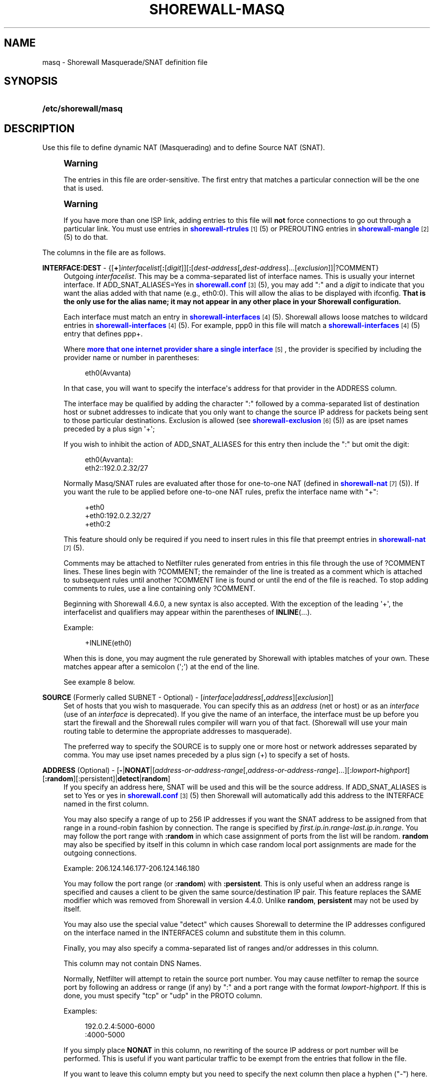 '\" t
.\"     Title: shorewall-masq
.\"    Author: [FIXME: author] [see http://docbook.sf.net/el/author]
.\" Generator: DocBook XSL Stylesheets v1.78.1 <http://docbook.sf.net/>
.\"      Date: 01/21/2016
.\"    Manual: Configuration Files
.\"    Source: Configuration Files
.\"  Language: English
.\"
.TH "SHOREWALL\-MASQ" "5" "01/21/2016" "Configuration Files" "Configuration Files"
.\" -----------------------------------------------------------------
.\" * Define some portability stuff
.\" -----------------------------------------------------------------
.\" ~~~~~~~~~~~~~~~~~~~~~~~~~~~~~~~~~~~~~~~~~~~~~~~~~~~~~~~~~~~~~~~~~
.\" http://bugs.debian.org/507673
.\" http://lists.gnu.org/archive/html/groff/2009-02/msg00013.html
.\" ~~~~~~~~~~~~~~~~~~~~~~~~~~~~~~~~~~~~~~~~~~~~~~~~~~~~~~~~~~~~~~~~~
.ie \n(.g .ds Aq \(aq
.el       .ds Aq '
.\" -----------------------------------------------------------------
.\" * set default formatting
.\" -----------------------------------------------------------------
.\" disable hyphenation
.nh
.\" disable justification (adjust text to left margin only)
.ad l
.\" -----------------------------------------------------------------
.\" * MAIN CONTENT STARTS HERE *
.\" -----------------------------------------------------------------
.SH "NAME"
masq \- Shorewall Masquerade/SNAT definition file
.SH "SYNOPSIS"
.HP \w'\fB/etc/shorewall/masq\fR\ 'u
\fB/etc/shorewall/masq\fR
.SH "DESCRIPTION"
.PP
Use this file to define dynamic NAT (Masquerading) and to define Source NAT (SNAT)\&.
.if n \{\
.sp
.\}
.RS 4
.it 1 an-trap
.nr an-no-space-flag 1
.nr an-break-flag 1
.br
.ps +1
\fBWarning\fR
.ps -1
.br
.PP
The entries in this file are order\-sensitive\&. The first entry that matches a particular connection will be the one that is used\&.
.sp .5v
.RE
.if n \{\
.sp
.\}
.RS 4
.it 1 an-trap
.nr an-no-space-flag 1
.nr an-break-flag 1
.br
.ps +1
\fBWarning\fR
.ps -1
.br
.PP
If you have more than one ISP link, adding entries to this file will
\fBnot\fR
force connections to go out through a particular link\&. You must use entries in
\m[blue]\fBshorewall\-rtrules\fR\m[]\&\s-2\u[1]\d\s+2(5) or PREROUTING entries in
\m[blue]\fBshorewall\-mangle\fR\m[]\&\s-2\u[2]\d\s+2(5) to do that\&.
.sp .5v
.RE
.PP
The columns in the file are as follows\&.
.PP
\fBINTERFACE:DEST\fR \- {[\fB+\fR]\fIinterfacelist\fR[\fB:\fR[\fIdigit\fR]][\fB:\fR[\fIdest\-address\fR[\fB,\fR\fIdest\-address\fR]\&.\&.\&.[\fIexclusion\fR]]|?COMMENT}
.RS 4
Outgoing
\fIinterfacelist\fR\&. This may be a comma\-separated list of interface names\&. This is usually your internet interface\&. If ADD_SNAT_ALIASES=Yes in
\m[blue]\fBshorewall\&.conf\fR\m[]\&\s-2\u[3]\d\s+2(5), you may add ":" and a
\fIdigit\fR
to indicate that you want the alias added with that name (e\&.g\&., eth0:0)\&. This will allow the alias to be displayed with ifconfig\&.
\fBThat is the only use for the alias name; it may not appear in any other place in your Shorewall configuration\&.\fR
.sp
Each interface must match an entry in
\m[blue]\fBshorewall\-interfaces\fR\m[]\&\s-2\u[4]\d\s+2(5)\&. Shorewall allows loose matches to wildcard entries in
\m[blue]\fBshorewall\-interfaces\fR\m[]\&\s-2\u[4]\d\s+2(5)\&. For example,
ppp0
in this file will match a
\m[blue]\fBshorewall\-interfaces\fR\m[]\&\s-2\u[4]\d\s+2(5) entry that defines
ppp+\&.
.sp
Where
\m[blue]\fBmore that one internet provider share a single interface\fR\m[]\&\s-2\u[5]\d\s+2, the provider is specified by including the provider name or number in parentheses:
.sp
.if n \{\
.RS 4
.\}
.nf
        eth0(Avvanta)
.fi
.if n \{\
.RE
.\}
.sp
In that case, you will want to specify the interface\*(Aqs address for that provider in the ADDRESS column\&.
.sp
The interface may be qualified by adding the character ":" followed by a comma\-separated list of destination host or subnet addresses to indicate that you only want to change the source IP address for packets being sent to those particular destinations\&. Exclusion is allowed (see
\m[blue]\fBshorewall\-exclusion\fR\m[]\&\s-2\u[6]\d\s+2(5)) as are ipset names preceded by a plus sign \*(Aq+\*(Aq;
.sp
If you wish to inhibit the action of ADD_SNAT_ALIASES for this entry then include the ":" but omit the digit:
.sp
.if n \{\
.RS 4
.\}
.nf
        eth0(Avvanta):
        eth2::192\&.0\&.2\&.32/27
.fi
.if n \{\
.RE
.\}
.sp
Normally Masq/SNAT rules are evaluated after those for one\-to\-one NAT (defined in
\m[blue]\fBshorewall\-nat\fR\m[]\&\s-2\u[7]\d\s+2(5))\&. If you want the rule to be applied before one\-to\-one NAT rules, prefix the interface name with "+":
.sp
.if n \{\
.RS 4
.\}
.nf
        +eth0
        +eth0:192\&.0\&.2\&.32/27
        +eth0:2
.fi
.if n \{\
.RE
.\}
.sp
This feature should only be required if you need to insert rules in this file that preempt entries in
\m[blue]\fBshorewall\-nat\fR\m[]\&\s-2\u[7]\d\s+2(5)\&.
.sp
Comments may be attached to Netfilter rules generated from entries in this file through the use of ?COMMENT lines\&. These lines begin with ?COMMENT; the remainder of the line is treated as a comment which is attached to subsequent rules until another ?COMMENT line is found or until the end of the file is reached\&. To stop adding comments to rules, use a line containing only ?COMMENT\&.
.sp
Beginning with Shorewall 4\&.6\&.0, a new syntax is also accepted\&. With the exception of the leading \*(Aq+\*(Aq, the interfacelist and qualifiers may appear within the parentheses of
\fBINLINE\fR(\&.\&.\&.)\&.
.sp
Example:
.sp
.if n \{\
.RS 4
.\}
.nf
        +INLINE(eth0)
.fi
.if n \{\
.RE
.\}
.sp
When this is done, you may augment the rule generated by Shorewall with iptables matches of your own\&. These matches appear after a semicolon (\*(Aq;\*(Aq) at the end of the line\&.
.sp
See example 8 below\&.
.RE
.PP
\fBSOURCE\fR (Formerly called SUBNET \- Optional) \- [\fIinterface\fR|\fIaddress\fR[\fB,\fR\fIaddress\fR][\fIexclusion\fR]]
.RS 4
Set of hosts that you wish to masquerade\&. You can specify this as an
\fIaddress\fR
(net or host) or as an
\fIinterface\fR
(use of an
\fIinterface\fR
is deprecated)\&. If you give the name of an interface, the interface must be up before you start the firewall and the Shorewall rules compiler will warn you of that fact\&. (Shorewall will use your main routing table to determine the appropriate addresses to masquerade)\&.
.sp
The preferred way to specify the SOURCE is to supply one or more host or network addresses separated by comma\&. You may use ipset names preceded by a plus sign (+) to specify a set of hosts\&.
.RE
.PP
\fBADDRESS\fR (Optional) \- [\fB\-\fR|\fBNONAT\fR|[\fIaddress\-or\-address\-range\fR[,\fIaddress\-or\-address\-range\fR]\&.\&.\&.][:\fIlowport\fR\fB\-\fR\fIhighport\fR][\fB:random\fR][:persistent]|\fBdetect\fR|\fBrandom\fR]
.RS 4
If you specify an address here, SNAT will be used and this will be the source address\&. If ADD_SNAT_ALIASES is set to Yes or yes in
\m[blue]\fBshorewall\&.conf\fR\m[]\&\s-2\u[3]\d\s+2(5) then Shorewall will automatically add this address to the INTERFACE named in the first column\&.
.sp
You may also specify a range of up to 256 IP addresses if you want the SNAT address to be assigned from that range in a round\-robin fashion by connection\&. The range is specified by
\fIfirst\&.ip\&.in\&.range\fR\-\fIlast\&.ip\&.in\&.range\fR\&. You may follow the port range with\fB :random\fR
in which case assignment of ports from the list will be random\&.
\fBrandom\fR
may also be specified by itself in this column in which case random local port assignments are made for the outgoing connections\&.
.sp
Example: 206\&.124\&.146\&.177\-206\&.124\&.146\&.180
.sp
You may follow the port range (or
\fB:random\fR) with
\fB:persistent\fR\&. This is only useful when an address range is specified and causes a client to be given the same source/destination IP pair\&. This feature replaces the SAME modifier which was removed from Shorewall in version 4\&.4\&.0\&. Unlike
\fBrandom\fR,
\fBpersistent\fR
may not be used by itself\&.
.sp
You may also use the special value "detect" which causes Shorewall to determine the IP addresses configured on the interface named in the INTERFACES column and substitute them in this column\&.
.sp
Finally, you may also specify a comma\-separated list of ranges and/or addresses in this column\&.
.sp
This column may not contain DNS Names\&.
.sp
Normally, Netfilter will attempt to retain the source port number\&. You may cause netfilter to remap the source port by following an address or range (if any) by ":" and a port range with the format
\fIlowport\fR\-\fIhighport\fR\&. If this is done, you must specify "tcp" or "udp" in the PROTO column\&.
.sp
Examples:
.sp
.if n \{\
.RS 4
.\}
.nf
        192\&.0\&.2\&.4:5000\-6000
        :4000\-5000
.fi
.if n \{\
.RE
.\}
.sp
If you simply place
\fBNONAT\fR
in this column, no rewriting of the source IP address or port number will be performed\&. This is useful if you want particular traffic to be exempt from the entries that follow in the file\&.
.sp
If you want to leave this column empty but you need to specify the next column then place a hyphen ("\-") here\&.
.RE
.PP
\fBPROTO\fR (Optional) \- {\fB\-\fR|[!]{\fIprotocol\-name\fR|\fIprotocol\-number\fR}[,\&.\&.\&.]|+\fIipset\fR}
.RS 4
If you wish to restrict this entry to a particular protocol then enter the protocol name (from protocols(5)) or number here\&.
.sp
Beginning with Shorewall 4\&.5\&.12, this column can accept a comma\-separated list of protocols\&.
.sp
Beginning with Shorewall 4\&.6\&.0, an
\fIipset\fR
name can be specified in this column\&. This is intended to be used with
bitmap:port
ipsets\&.
.RE
.PP
\fBPORT\fR (Optional) \- {\-|[!]\fIport\-name\-or\-number\fR[,\fIport\-name\-or\-number\fR]\&.\&.\&.|+\fIipset\fR}
.RS 4
If the PROTO column specifies TCP (6), UDP (17), DCCP (33), SCTP (132) or UDPLITE (136) then you may list one or more port numbers (or names from services(5)) or port ranges separated by commas\&.
.sp
Port ranges are of the form
\fIlowport\fR:\fIhighport\fR\&.
.sp
Beginning with Shorewall 4\&.6\&.0, an
\fIipset\fR
name can be specified in this column\&. This is intended to be used with
bitmap:port
ipsets\&.
.RE
.PP
\fBIPSEC\fR (Optional) \- [\fIoption\fR[\fB,\fR\fIoption\fR]\&.\&.\&.]
.RS 4
If you specify a value other than "\-" in this column, you must be running kernel 2\&.6 and your kernel and iptables must include policy match support\&.
.sp
Comma\-separated list of options from the following\&. Only packets that will be encrypted via an SA that matches these options will have their source address changed\&.
.PP
\fBreqid=\fR\fInumber\fR
.RS 4
where
\fInumber\fR
is specified using setkey(8) using the \*(Aqunique:\fInumber\fR
option for the SPD level\&.
.RE
.PP
\fBspi=\fR<number>
.RS 4
where
\fInumber\fR
is the SPI of the SA used to encrypt/decrypt packets\&.
.RE
.PP
\fBproto=\fR\fBah\fR|\fBesp\fR|\fBipcomp\fR
.RS 4
IPSEC Encapsulation Protocol
.RE
.PP
\fBmss=\fR\fInumber\fR
.RS 4
sets the MSS field in TCP packets
.RE
.PP
\fBmode=\fR\fBtransport\fR|\fBtunnel\fR
.RS 4
IPSEC mode
.RE
.PP
\fBtunnel\-src=\fR\fIaddress\fR[/\fImask\fR]
.RS 4
only available with mode=tunnel
.RE
.PP
\fBtunnel\-dst=\fR\fIaddress\fR[/\fImask\fR]
.RS 4
only available with mode=tunnel
.RE
.PP
\fBstrict\fR
.RS 4
Means that packets must match all rules\&.
.RE
.PP
\fBnext\fR
.RS 4
Separates rules; can only be used with strict
.RE
.PP
\fByes\fR
.RS 4
When used by itself, causes all traffic that will be encrypted/encapsulated to match the rule\&.
.RE
.RE
.PP
\fBMARK\fR \- [\fB!\fR]\fIvalue\fR[/\fImask\fR][\fB:C\fR]
.RS 4
Defines a test on the existing packet or connection mark\&. The rule will match only if the test returns true\&.
.sp
If you don\*(Aqt want to define a test but need to specify anything in the following columns, place a "\-" in this field\&.
.PP
!
.RS 4
Inverts the test (not equal)
.RE
.PP
\fIvalue\fR
.RS 4
Value of the packet or connection mark\&.
.RE
.PP
\fImask\fR
.RS 4
A mask to be applied to the mark before testing\&.
.RE
.PP
\fB:C\fR
.RS 4
Designates a connection mark\&. If omitted, the packet mark\*(Aqs value is tested\&.
.RE
.RE
.PP
\fBUSER\fR (Optional) \- [\fB!\fR][\fIuser\-name\-or\-number\fR][\fB:\fR\fIgroup\-name\-or\-number\fR][\fB+\fR\fIprogram\-name\fR]
.RS 4
This column was formerly labelled USER/GROUP\&.
.sp
Only locally\-generated connections will match if this column is non\-empty\&.
.sp
When this column is non\-empty, the rule matches only if the program generating the output is running under the effective
\fIuser\fR
and/or
\fIgroup\fR
specified (or is NOT running under that id if "!" is given)\&.
.sp
Examples:
.PP
joe
.RS 4
program must be run by joe
.RE
.PP
:kids
.RS 4
program must be run by a member of the \*(Aqkids\*(Aq group
.RE
.PP
!:kids
.RS 4
program must not be run by a member of the \*(Aqkids\*(Aq group
.RE
.PP
+upnpd
.RS 4
#program named upnpd
.if n \{\
.sp
.\}
.RS 4
.it 1 an-trap
.nr an-no-space-flag 1
.nr an-break-flag 1
.br
.ps +1
\fBImportant\fR
.ps -1
.br
The ability to specify a program name was removed from Netfilter in kernel version 2\&.6\&.14\&.
.sp .5v
.RE
.RE
.RE
.PP
\fBSWITCH \- [!]\fR\fB\fIswitch\-name\fR\fR\fB[={0|1}]\fR
.RS 4
Added in Shorewall 4\&.5\&.1 and allows enabling and disabling the rule without requiring
\fBshorewall restart\fR\&.
.sp
The rule is enabled if the value stored in
/proc/net/nf_condition/\fIswitch\-name\fR
is 1\&. The rule is disabled if that file contains 0 (the default)\&. If \*(Aq!\*(Aq is supplied, the test is inverted such that the rule is enabled if the file contains 0\&.
.sp
Within the
\fIswitch\-name\fR, \*(Aq@0\*(Aq and \*(Aq@{0}\*(Aq are replaced by the name of the chain to which the rule is a added\&. The
\fIswitch\-name\fR
(after \*(Aq@\&.\&.\&.\*(Aq expansion) must begin with a letter and be composed of letters, decimal digits, underscores or hyphens\&. Switch names must be 30 characters or less in length\&.
.sp
Switches are normally
\fBoff\fR\&. To turn a switch
\fBon\fR:
.RS 4
\fBecho 1 >
            /proc/net/nf_condition/\fR\fB\fIswitch\-name\fR\fR
.RE
To turn it
\fBoff\fR
again:
.RS 4
\fBecho 0 >
            /proc/net/nf_condition/\fR\fB\fIswitch\-name\fR\fR
.RE
Switch settings are retained over
\fBshorewall restart\fR\&.
.sp
Beginning with Shorewall 4\&.5\&.10, when the
\fIswitch\-name\fR
is followed by
\fB=0\fR
or
\fB=1\fR, then the switch is initialized to off or on respectively by the
\fBstart\fR
command\&. Other commands do not affect the switch setting\&.
.RE
.PP
\fBORIGDEST\fR \- [\fB\-\fR|\fIaddress\fR[,\fIaddress\fR]\&.\&.\&.[\fIexclusion\fR]|\fIexclusion\fR]
.RS 4
(Optional) Added in Shorewall 4\&.5\&.6\&. This column may be included and may contain one or more addresses (host or network) separated by commas\&. Address ranges are not allowed\&. When this column is supplied, rules are generated that require that the original destination address matches one of the listed addresses\&. It is useful for specifying that SNAT should occur only for connections that were acted on by a DNAT when they entered the firewall\&.
.sp
This column was formerly labelled ORIGINAL DEST\&.
.RE
.PP
\fBPROBABILITY\fR \- [\fIprobability\fR]
.RS 4
Added in Shorewall 5\&.0\&.0\&. When non\-empty, requires the
Statistics Match
capability in your kernel and ip6tables and causes the rule to match randomly but with the given
\fIprobability\fR\&. The
\fIprobability\fR
is a number 0 <
\fIprobability\fR
<= 1 and may be expressed at up to 8 decimal points of precision\&.
.RE
.SH "EXAMPLES"
.PP
Example 1:
.RS 4
You have a simple masquerading setup where eth0 connects to a DSL or cable modem and eth1 connects to your local network with subnet 192\&.168\&.0\&.0/24\&.
.sp
Your entry in the file will be:
.sp
.if n \{\
.RS 4
.\}
.nf
        #INTERFACE   SOURCE
        eth0    192\&.168\&.0\&.0/24
.fi
.if n \{\
.RE
.\}
.RE
.PP
Example 2:
.RS 4
You add a router to your local network to connect subnet 192\&.168\&.1\&.0/24 which you also want to masquerade\&. You then add a second entry for eth0 to this file:
.sp
.if n \{\
.RS 4
.\}
.nf
        #INTERFACE   SOURCE
        eth0         192\&.168\&.1\&.0/24
.fi
.if n \{\
.RE
.\}
.RE
.PP
Example 3:
.RS 4
You have an IPSEC tunnel through ipsec0 and you want to masquerade packets coming from 192\&.168\&.1\&.0/24 but only if these packets are destined for hosts in 10\&.1\&.1\&.0/24:
.sp
.if n \{\
.RS 4
.\}
.nf
        #INTERFACE              SOURCE
        ipsec0:10\&.1\&.1\&.0/24      196\&.168\&.1\&.0/24
.fi
.if n \{\
.RE
.\}
.RE
.PP
Example 4:
.RS 4
You want all outgoing traffic from 192\&.168\&.1\&.0/24 through eth0 to use source address 206\&.124\&.146\&.176 which is NOT the primary address of eth0\&. You want 206\&.124\&.146\&.176 to be added to eth0 with name eth0:0\&.
.sp
.if n \{\
.RS 4
.\}
.nf
        #INTERFACE              SOURCE          ADDRESS
        eth0:0                  192\&.168\&.1\&.0/24  206\&.124\&.146\&.176
.fi
.if n \{\
.RE
.\}
.RE
.PP
Example 5:
.RS 4
You want all outgoing SMTP traffic entering the firewall from 172\&.20\&.1\&.0/29 to be sent from eth0 with source IP address 206\&.124\&.146\&.177\&. You want all other outgoing traffic from 172\&.20\&.1\&.0/29 to be sent from eth0 with source IP address 206\&.124\&.146\&.176\&.
.sp
.if n \{\
.RS 4
.\}
.nf
        #INTERFACE   SOURCE           ADDRESS         PROTO   DPORT
        eth0         172\&.20\&.1\&.0/29    206\&.124\&.146\&.177 tcp     smtp
        eth0         172\&.20\&.1\&.0/29    206\&.124\&.146\&.176
.fi
.if n \{\
.RE
.\}
.if n \{\
.sp
.\}
.RS 4
.it 1 an-trap
.nr an-no-space-flag 1
.nr an-break-flag 1
.br
.ps +1
\fBWarning\fR
.ps -1
.br
The order of the above two rules is significant!
.sp .5v
.RE
.RE
.PP
Example 6:
.RS 4
Connections leaving on eth0 and destined to any host defined in the ipset
\fImyset\fR
should have the source IP address changed to 206\&.124\&.146\&.177\&.
.sp
.if n \{\
.RS 4
.\}
.nf
        #INTERFACE              SOURCE          ADDRESS
        eth0:+myset[dst]        \-               206\&.124\&.146\&.177
.fi
.if n \{\
.RE
.\}
.RE
.PP
Example 7:
.RS 4
SNAT outgoing connections on eth0 from 192\&.168\&.1\&.0/24 in round\-robin fashion between addresses 1\&.1\&.1\&.1, 1\&.1\&.1\&.3, and 1\&.1\&.1\&.9 (Shorewall 4\&.5\&.9 and later)\&.
.sp
.if n \{\
.RS 4
.\}
.nf
/etc/shorewall/tcrules:

       #ACTION   SOURCE         DEST         PROTO   DPORT         SPORT    USER    TEST
       1\-3:CF    192\&.168\&.1\&.0/24 eth0 ; state=NEW

/etc/shorewall/masq:

       #INTERFACE SOURCE         ADDRESS     \&.\&.\&.
       eth0       192\&.168\&.1\&.0/24 1\&.1\&.1\&.1 ; mark=1:C
       eth0       192\&.168\&.1\&.0/24 1\&.1\&.1\&.3 ; mark=2:C
       eth0       192\&.168\&.1\&.0/24 1\&.1\&.1\&.4 ; mark=3:C
.fi
.if n \{\
.RE
.\}
.RE
.PP
Example 8:
.RS 4
Your eth1 has two public IP addresses: 70\&.90\&.191\&.121 and 70\&.90\&.191\&.123\&. You want to use the iptables statistics match to masquerade outgoing connections evenly between these two addresses\&.
.sp
.if n \{\
.RS 4
.\}
.nf
/etc/shorewall/masq:

       #INTERFACE    SOURCE         ADDRESS 
       INLINE(eth1)  0\&.0\&.0\&.0/0      70\&.90\&.191\&.121 ;  \-m statistic \-\-mode random \-\-probability 0\&.50
       eth1          0\&.0\&.0\&.0/0      70\&.90\&.191\&.123 
.fi
.if n \{\
.RE
.\}
.sp
If INLINE_MATCHES=Yes in
\m[blue]\fBshorewall\&.conf(5)\fR\m[]\&\s-2\u[3]\d\s+2, then these rules may be specified as follows:
.sp
.if n \{\
.RS 4
.\}
.nf
/etc/shorewall/masq:

       #INTERFACE    SOURCE         ADDRESS 
       eth1          0\&.0\&.0\&.0/0      70\&.90\&.191\&.121 ;  \-m statistic \-\-mode random \-\-probability 0\&.50
       eth1          0\&.0\&.0\&.0/0      70\&.90\&.191\&.123 
.fi
.if n \{\
.RE
.\}
.RE
.SH "FILES"
.PP
/etc/shorewall/masq
.SH "SEE ALSO"
.PP
\m[blue]\fBhttp://www\&.shorewall\&.net/configuration_file_basics\&.htm#Pairs\fR\m[]\&\s-2\u[8]\d\s+2
.PP
shorewall(8), shorewall\-accounting(5), shorewall\-actions(5), shorewall\-blacklist(5), shorewall\-exclusion(5), shorewall\-hosts(5), shorewall_interfaces(5), shorewall\-ipsets(5), shorewall\-maclist(5), shorewall\-nat(5), shorewall\-netmap(5), shorewall\-params(5), shorewall\-policy(5), shorewall\-providers(5), shorewall\-proxyarp(5), shorewall\-rtrules(5), shorewall\-routestopped(5), shorewall\-rules(5), shorewall\&.conf(5), shorewall\-secmarks(5), shorewall\-tcclasses(5), shorewall\-tcdevices(5), shorewall\-mangle(5), shorewall\-tos(5), shorewall\-tunnels(5), shorewall\-zones(5)
.SH "NOTES"
.IP " 1." 4
shorewall-rtrules
.RS 4
\%http://www.shorewall.net/manpages/shorewall-rtrules.html
.RE
.IP " 2." 4
shorewall-mangle
.RS 4
\%http://www.shorewall.net/manpages/shorewall-mangle.html
.RE
.IP " 3." 4
shorewall.conf
.RS 4
\%http://www.shorewall.net/manpages/shorewall.conf.html
.RE
.IP " 4." 4
shorewall-interfaces
.RS 4
\%http://www.shorewall.net/manpages/shorewall-interfaces.html
.RE
.IP " 5." 4
more that one internet provider share a single interface
.RS 4
\%http://www.shorewall.net/4.4/MultiISP.html#Shared
.RE
.IP " 6." 4
shorewall-exclusion
.RS 4
\%http://www.shorewall.net/manpages/shorewall-exclusion.html
.RE
.IP " 7." 4
shorewall-nat
.RS 4
\%http://www.shorewall.net/manpages/shorewall-nat.html
.RE
.IP " 8." 4
http://www.shorewall.net/configuration_file_basics.htm#Pairs
.RS 4
\%http://www.shorewall.net/configuration_file_basics.htm#Pairs
.RE
